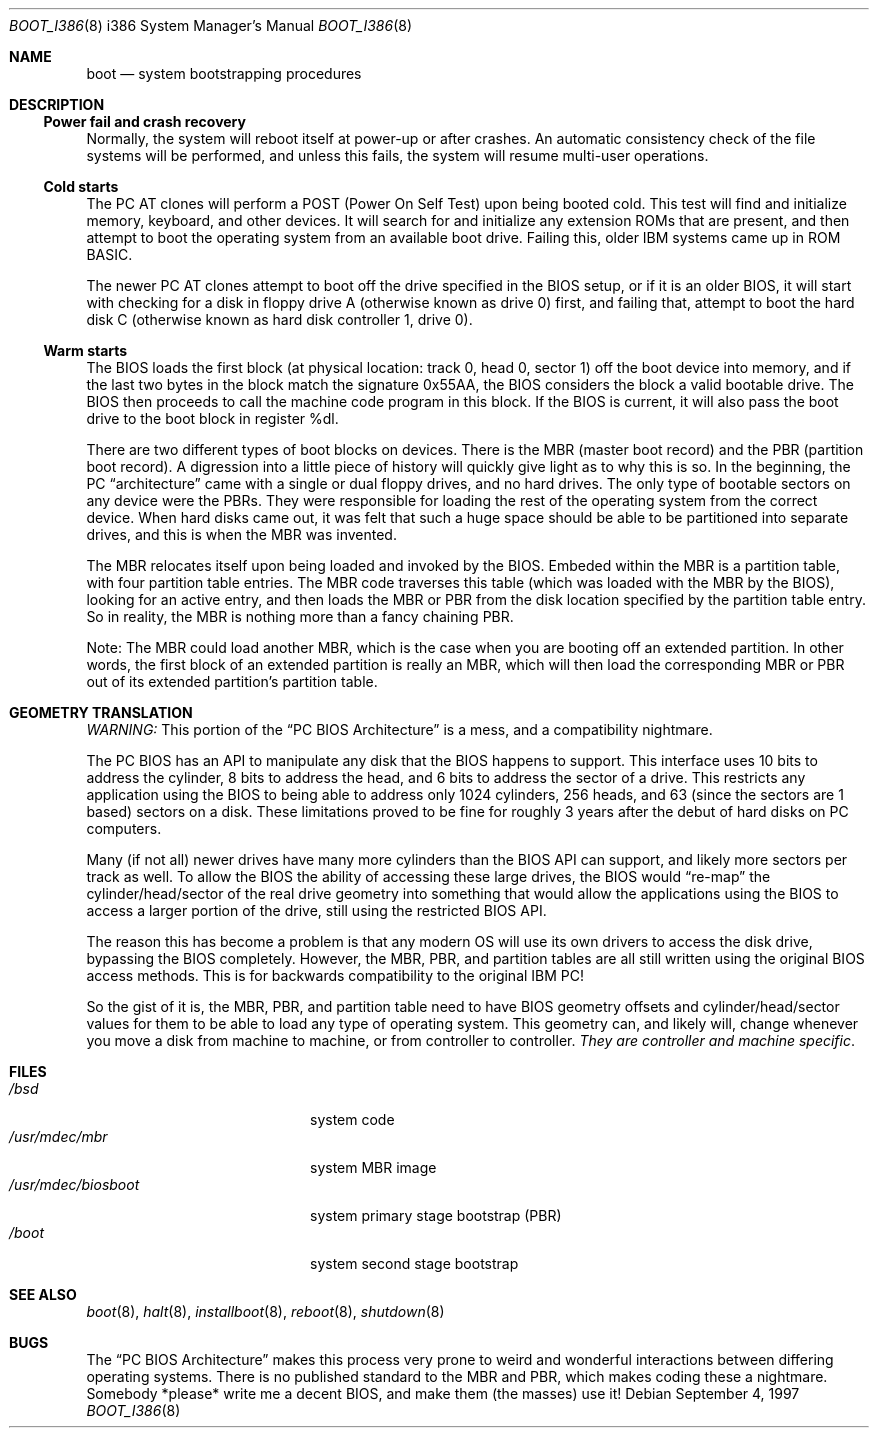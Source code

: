 .\"	$OpenBSD: src/sbin/reboot/Attic/boot_i386.8,v 1.11 2000/03/18 22:56:03 aaron Exp $
.\"
.\" Copyright (c) 1997 Tobias Weingartner
.\"
.\" All rights reserved.
.\"
.\" Redistribution and use in source and binary forms, with or without
.\" modification, are permitted provided that the following conditions
.\" are met:
.\" 1. Redistributions of source code must retain the above copyright
.\"    notice, this list of conditions and the following disclaimer.
.\" 2. Redistributions in binary form must reproduce the above copyright
.\"    notice, this list of conditions and the following disclaimer in the
.\"    documentation and/or other materials provided with the distribution.
.\" 3. All advertising materials mentioning features or use of this software
.\"    must display the following acknowledgement:
.\"      This product includes software developed by Michael Shalayeff.
.\" 4. The name of the author may not be used to endorse or promote products
.\"    derived from this software without specific prior written permission.
.\"
.\" THIS SOFTWARE IS PROVIDED BY THE AUTHOR ``AS IS'' AND ANY EXPRESS OR
.\" IMPLIED WARRANTIES, INCLUDING, BUT NOT LIMITED TO, THE IMPLIED
.\" WARRANTIES OF MERCHANTABILITY AND FITNESS FOR A PARTICULAR PURPOSE
.\" ARE DISCLAIMED.  IN NO EVENT SHALL THE REGENTS OR CONTRIBUTORS BE LIABLE
.\" FOR ANY DIRECT, INDIRECT, INCIDENTAL, SPECIAL, EXEMPLARY, OR CONSEQUENTIAL
.\" DAMAGES (INCLUDING, BUT NOT LIMITED TO, PROCUREMENT OF SUBSTITUTE GOODS
.\" OR SERVICES; LOSS OF USE, DATA, OR PROFITS; OR BUSINESS INTERRUPTION)
.\" HOWEVER CAUSED AND ON ANY THEORY OF LIABILITY, WHETHER IN CONTRACT, STRICT
.\" LIABILITY, OR TORT (INCLUDING NEGLIGENCE OR OTHERWISE) ARISING IN ANY WAY
.\" OUT OF THE USE OF THIS SOFTWARE, EVEN IF ADVISED OF THE POSSIBILITY OF
.\" SUCH DAMAGE.
.\"

.Dd September 4, 1997
.Dt BOOT_I386 8 i386
.Os
.Sh NAME
.Nm boot
.Nd
system bootstrapping procedures
.Sh DESCRIPTION
.Ss Power fail and crash recovery
Normally, the system will reboot itself at power-up or after crashes.
An automatic consistency check of the file systems will be performed,
and unless this fails, the system will resume multi-user operations.
.Pp
.Ss Cold starts
The
.Tn "PC AT"
clones will perform a POST (Power On Self Test) upon being booted cold.
This test will find and initialize memory, keyboard, and other devices.
It will search for and initialize any extension ROMs that are present,
and then attempt to boot the operating system from an available boot
drive.
Failing this, older IBM systems came up in ROM BASIC.
.Pp
The newer
.Tn "PC AT"
clones attempt to boot off the drive specified in the BIOS setup, or
if it is an older BIOS, it will start with checking for a disk in floppy
drive A (otherwise known as drive 0) first, and failing that, attempt to
boot the hard disk C (otherwise known as hard disk controller 1, drive 0).
.Pp
.Ss Warm starts
The BIOS loads the first block (at physical location: track 0, head 0,
sector 1) off the boot device into memory, and if the last two bytes in the
block match the signature 0x55AA, the BIOS considers the block a valid
bootable drive.
The BIOS then proceeds to call the machine code program in this block.
If the BIOS is current, it will also pass the boot drive
to the boot block in register %dl.
.Pp
There are two different types of boot blocks on devices.
There is the
MBR (master boot record) and the PBR (partition boot record).
A digression
into a little piece of history will quickly give light as to why this is so.
In the beginning, the PC
.Dq architecture
came with a single or dual floppy
drives, and no hard drives.
The only type of bootable sectors on any device were the PBRs.
They were responsible for loading the rest of the operating
system from the correct device.
When hard disks came out, it was felt that
such a huge space should be able to be partitioned into separate drives,
and this is when the MBR was invented.
.Pp
The MBR relocates itself upon being loaded and invoked by the BIOS.
Embeded within the MBR is a partition table, with four partition table
entries.
The MBR code traverses this table (which was loaded with the
MBR by the BIOS), looking for an active entry, and then loads the MBR or
PBR from the disk location specified by the partition table entry.
So in reality, the MBR is nothing more than a fancy chaining PBR.
.Pp
Note: The MBR could load another MBR, which is the case when you are booting
off an extended partition.
In other words, the first block of an extended
partition is really an MBR, which will then load the corresponding MBR or PBR
out of its extended partition's partition table.
.Sh GEOMETRY TRANSLATION
.Em WARNING:
This portion of the
.Dq PC BIOS Architecture
is a mess, and a compatibility nightmare.
.Pp
The PC BIOS has an API to manipulate any disk that the BIOS happens to
support.
This interface uses 10 bits to address the cylinder, 8 bits to
address the head, and 6 bits to address the sector of a drive.
This restricts any application using the BIOS to being able to address only
1024 cylinders, 256 heads, and 63 (since the sectors are 1 based) sectors
on a disk.
These limitations proved to be fine for roughly 3 years after
the debut of hard disks on PC computers.
.Pp
Many (if not all) newer drives have many more cylinders than the BIOS API
can support, and likely more sectors per track as well.
To allow the BIOS the ability of accessing these large drives, the BIOS would
.Dq re-map
the
cylinder/head/sector of the real drive geometry into something that would
allow the applications using the BIOS to access a larger portion of the
drive, still using the restricted BIOS API.
.Pp
The reason this has become a problem is that any modern OS will use its own
drivers to access the disk drive, bypassing the BIOS completely.
However,
the MBR, PBR, and partition tables are all still written using the original
BIOS access methods.
This is for backwards compatibility to the original IBM PC!
.Pp
So the gist of it is, the MBR, PBR, and partition table need to have BIOS
geometry offsets and cylinder/head/sector values for them to be able to
load any type of operating system.
This geometry can, and likely will,
change whenever you move a disk from machine to machine, or from controller
to controller.
.Em They are controller and machine specific .
.Sh FILES
.Bl -tag -width /usr/mdec/biosboot -compact
.It Pa /bsd
system code
.It Pa /usr/mdec/mbr
system MBR image
.It Pa /usr/mdec/biosboot
system primary stage bootstrap (PBR)
.It Pa /boot
system second stage bootstrap
.El
.Sh SEE ALSO
.Xr boot 8 ,
.Xr halt 8 ,
.Xr installboot 8 ,
.Xr reboot 8 ,
.Xr shutdown 8
.Sh BUGS
The
.Dq PC BIOS Architecture
makes this process very prone to weird and
wonderful interactions between differing operating systems.
There is no published standard to the MBR and PBR,
which makes coding these a nightmare.
Somebody *please* write me a decent BIOS, and make them (the masses) use it!
